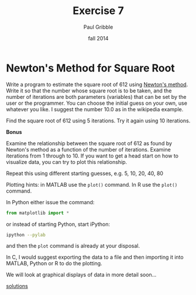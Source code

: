 #+STARTUP: showall

#+TITLE:     Exercise 7
#+AUTHOR:    Paul Gribble
#+EMAIL:     paul@gribblelab.org
#+DATE:      fall 2014
#+OPTIONS: toc:nil html:t num:nil h:1
#+HTML_LINK_UP: http://www.gribblelab.org/scicomp/exercises.html
#+HTML_LINK_HOME: http://www.gribblelab.org/scicomp/index.html

* Newton's Method for Square Root

Write a program to estimate the square root of 612 using [[http://en.wikipedia.org/wiki/Newton's_method#Square_root_of_a_number][Newton's
method]]. Write it so that the number whose square root is to be taken,
and the number of iterations are both parameters (variables) that can
be set by the user or the programmer. You can choose the initial guess
on your own, use whatever you like. I suggest the number $10.0$ as in
the wikipedia example.

Find the square root of 612 using 5 iterations. Try it again using 10
iterations.

*Bonus*

Examine the relationship between the square root of 612 as found by
Newton's method as a function of the number of iterations. Examine
iterations from 1 through to 10. If you want to get a head start on
how to visualize data, you can try to plot this relationship.

Repeat this using different starting guesses, e.g. 5, 10, 20, 40, 80

Plotting hints: in MATLAB use the =plot()= command. In R use the
=plot()= command.

In Python either issue the command:

#+BEGIN_SRC python
from matplotlib import *
#+END_SRC

or instead of starting Python, start iPython:

#+BEGIN_SRC sh
ipython --pylab
#+END_SRC

and then the =plot= command is already at your disposal.

In C, I would suggest exporting the data to a file and then importing
it into MATLAB, Python or R to do the plotting.

We will look at graphical displays of data in more detail soon...

[[file:e07sol.html][solutions]]

